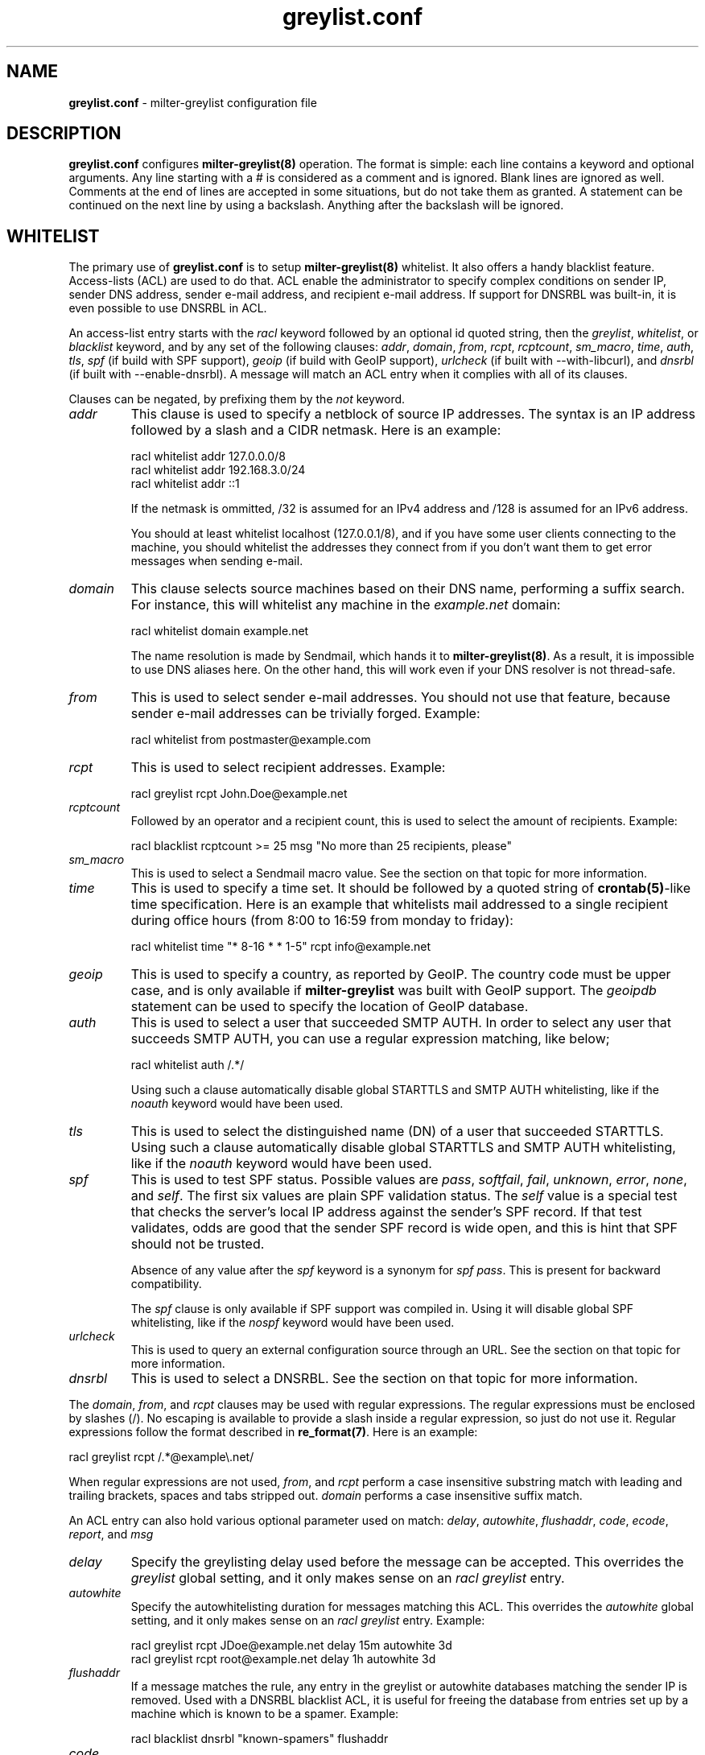 .\"
.\" $Id: greylist.conf.5,v 1.80 2007/11/11 11:57:19 manu Exp $
.\"
.\" Copyright (c) 2004-2007 Emmanuel Dreyfus
.\" All rights reserved.
.\"
.\" Redistribution and use in source and binary forms, with or without
.\" modification, are permitted provided that the following conditions
.\" are met:
.\" 1. Redistributions of source code must retain the above copyright
.\"    notice, this list of conditions and the following disclaimer.
.\" 2. Redistributions in binary form must reproduce the above copyright
.\"    notice, this list of conditions and the following disclaimer in the
.\"    documentation and/or other materials provided with the distribution.
.\" 3. All advertising materials mentioning features or use of this software
.\"    must display the following acknowledgement:
.\"        This product includes software developed by Emmanuel Dreyfus
.\"
.\" THIS SOFTWARE IS PROVIDED ``AS IS'' AND ANY EXPRESS OR IMPLIED
.\" WARRANTIES, INCLUDING, BUT NOT LIMITED TO, THE IMPLIED WARRANTIES
.\" OF MERCHANTABILITY AND FITNESS FOR A PARTICULAR PURPOSE ARE
.\" DISCLAIMED. IN NO EVENT SHALL THE AUTHOR BE LIABLE FOR ANY DIRECT,
.\" INDIRECT, INCIDENTAL, SPECIAL, EXEMPLARY, OR CONSEQUENTIAL DAMAGES
.\" (INCLUDING, BUT NOT LIMITED TO, PROCUREMENT OF SUBSTITUTE GOODS OR
.\" SERVICES; LOSS OF USE, DATA, OR PROFITS; OR BUSINESS INTERRUPTION)
.\" HOWEVER CAUSED AND ON ANY THEORY OF LIABILITY, WHETHER IN CONTRACT,
.\" STRICT LIABILITY, OR TORT (INCLUDING NEGLIGENCE OR OTHERWISE)
.\" ARISING IN ANY WAY OUT OF THE USE OF THIS SOFTWARE, EVEN IF ADVISED
.\" OF THE POSSIBILITY OF SUCH DAMAGE.
.\"
.TH "greylist.conf" "5" "May 10, 2005" "" ""
.SH NAME
.B greylist.conf
- milter-greylist configuration file
.SH DESCRIPTION
.B greylist.conf 
configures 
.B milter-greylist(8)
operation. The format is simple: each line contains a keyword and 
optional arguments. Any line starting with a # is considered as a comment
and is ignored. Blank lines are ignored as well. Comments at the end of
lines are accepted in some situations, but do not take them as granted.
A statement can be continued on the next line by using a backslash. Anything
after the backslash will be ignored.
.SH WHITELIST
The primary use of 
.B greylist.conf
is to setup 
.B milter-greylist(8)
whitelist. It also offers a handy blacklist feature. 
Access-lists (ACL) are used to do that. ACL enable the administrator 
to specify complex conditions on sender IP, sender DNS address,
sender e-mail address, and recipient e-mail address. If support for
DNSRBL was built-in, it is even possible to use DNSRBL in ACL.
.PP
An access-list entry starts with the
.I racl
keyword followed by an optional id quoted string, then the
.I greylist\fR,
.I whitelist\fR,
or
.I blacklist
keyword, and by any set of the following clauses: 
.I addr\fR,
.I domain\fR,
.I from\fR,
.I rcpt\fR,
.I rcptcount\fR,
.I sm_macro\fR,
.I time\fR,
.I auth\fR,
.I tls\fR,
.I spf\fR
(if build with SPF support),
.I geoip\fR
(if build with GeoIP support),
.I urlcheck\fR
(if built with --with-libcurl), and 
.I dnsrbl\fR
(if built with --enable-dnsrbl).
A message will match an ACL entry when it complies with all of its clauses.
.PP
Clauses can be negated, by prefixing them by the
.I not
keyword.
.TP
.I addr
This clause is used to specify a netblock of source IP 
addresses. The syntax is an IP address followed by a slash and a CIDR
netmask. Here is an example:
.IP
  racl whitelist addr 127.0.0.0/8
  racl whitelist addr 192.168.3.0/24
  racl whitelist addr ::1
.IP
If the netmask is ommitted, /32 is assumed for an IPv4 address and
/128 is assumed for an IPv6 address.
.IP
You should at least whitelist localhost (127.0.0.1/8), and if you have
some user clients connecting to the machine, you should whitelist the
addresses they connect from if you don't want them to get error 
messages when sending e-mail.
.TP
.I domain
This clause selects source machines based on their DNS name, performing 
a suffix search.
For instance, this will whitelist any machine in the 
.I example.net
domain:
.IP
  racl whitelist domain example.net
.IP
The name resolution is made by Sendmail, which hands it to 
.B milter-greylist(8)\fR.
As a result, it is impossible to use DNS aliases here. On the other
hand, this will work even if your DNS resolver is not thread-safe.
.TP
.I from
This is used to select sender e-mail addresses. You should not use
that feature, because sender e-mail addresses can be trivially forged.
Example:
.IP
  racl whitelist from postmaster@example.com
.TP
.I rcpt
This is used to select recipient addresses. Example:
.IP
  racl greylist rcpt John.Doe@example.net
.TP
.I rcptcount
Followed by an operator and a recipient count, this is used to select the
amount of recipients. Example:
.IP
  racl blacklist rcptcount >= 25 msg "No more than 25 recipients, please"
.TP
.I sm_macro 
This is used to select a Sendmail macro value. See the section on that
topic for more information.
.TP
.I time
This is used to specify a time set. It should be followed by a quoted string
of 
.B crontab(5)\fR-like
time specification. Here is an example that whitelists mail addressed to a 
single recipient during office hours (from 8:00 to 16:59 from monday to friday):
.IP
  racl whitelist time "* 8-16 * * 1-5" rcpt info@example.net
.TP
.I geoip
This is used to specify a country, as reported by GeoIP. The country code
must be upper case, and is only available if 
.B milter-greylist
was built with GeoIP support. The 
.I geoipdb 
statement can be used to specify the location of GeoIP database. 
.TP
.I auth
This is used to select a user that succeeded SMTP AUTH. In order to select
any user that succeeds SMTP AUTH, you can use a regular expression matching,
like below;
.IP
  racl whitelist auth /.*/
.IP
Using such a clause automatically disable global STARTTLS and
SMTP AUTH whitelisting, like if the
.I noauth
keyword would have been used.
.TP
.I tls
This is used to select the distinguished name (DN) of a user that succeeded
STARTTLS. Using such a clause automatically disable global STARTTLS and
SMTP AUTH whitelisting, like if the 
.I noauth
keyword would have been used.
.TP
.I spf
This is used to test SPF status. Possible values are 
.I pass\fR,
.I softfail\fR,
.I fail\fR,
.I unknown\fR,
.I error\fR,
.I none\fR,
and
.I self\fR.
The first six values are plain SPF validation status. The 
.I self
value is a special test that checks the server's local IP address against the
sender's SPF record. If that test validates, odds are good that the sender
SPF record is wide open, and this is hint that SPF should not be trusted.
.IP 
Absence of any value after the 
.I spf
keyword is a synonym for 
.I spf pass\fR. 
This is present for backward compatibility.
.IP
The
.I spf
clause
is only available if SPF support was compiled in. Using it will disable
global SPF whitelisting, like if the
.I nospf
keyword would have been used.
.TP
.I urlcheck
This is used to query an external configuration source through an URL.
See the section on that topic for more information.
.TP
.I dnsrbl
This is used to select a DNSRBL. See the section on that topic for
more information.
.PP
The
.I domain\fR,
.I from\fR,
and
.I rcpt
clauses may be used with regular expressions. The regular expressions must be
enclosed by slashes (/). No escaping is available to provide a slash
inside a regular expression, so just do not use it. Regular expressions
follow the format described in 
.B re_format(7)\fR.
Here is an example:
.PP
  racl greylist rcpt /.*@example\\.net/
.PP
When regular expressions are not used,
.I from\fR,
and
.I rcpt
perform a case insensitive substring match with leading and trailing brackets,
spaces and tabs stripped out. 
.I domain
performs a case insensitive suffix match.
.PP
An ACL entry can also hold various optional parameter used on match: 
.I delay\fR,
.I autowhite\fR,
.I flushaddr\fR,
.I code\fR,
.I ecode\fR,
.I report\fR,
and
.I msg\fR
.TP
.I delay
Specify the greylisting delay used before the message can be accepted.
This overrides the 
.I greylist
global setting, and it only  makes sense on an 
.I racl greylist
entry. 
.TP
.I autowhite
Specify the autowhitelisting duration for messages matching this ACL.
This overrides the
.I autowhite
global setting, and it only makes sense on an
.I racl greylist
entry. Example:
.IP
  racl greylist rcpt JDoe@example.net delay 15m autowhite 3d
  racl greylist rcpt root@example.net delay 1h autowhite 3d
.TP
.I flushaddr
If a message matches the rule, any entry in the greylist or autowhite
databases matching the sender IP is removed. Used with a DNSRBL blacklist
ACL, it is useful for freeing the database from entries set up by a 
machine which is known to be a spamer. Example:
.IP
  racl blacklist dnsrbl "known-spamers" flushaddr
.TP
.I code
.TP
.I ecode
.TP
.I msg
These 3 values can be used to choose the SMTP code, extended code and
reply message for temporary failures and rejects. Example:
.IP
  racl blacklist dnsrbl "spamstomp" msg "IP caught by spamstomp"
  racl greylist default code "451" ecode "4.7.1"
.IP
The 
.I msg
strings accepts format string substitution as documented in the 
.B FORMAT STRINGS 
section. For instance,
.I %A
gets substituted by the ACL line number.
.IP
None of the last 3 values makes sense for a whitelist entry. 
.TP
.I report
This value overrides the text displayed in the
.I X-Greylist 
header, for messages that 
.B milter-greylist(8)
lets pass through, either because they are whitelisted, or because they
passed greylisting (see 
.B REPORTING\fR).
This string can be substituted as documented in the
.B FORMAT STRINGS
section.
.PP
Entries in the access-list are evaluated sequentially, so order is
very important. The first matching entry is used to decide if 
a message will be whitelisted or greylisted. A special
.I default
clause can be used in the last ACL entry as a wildcard. 
Here are a few complete ACL examples:
.PP
Example 1:
.nf

racl whitelist from friend@toto.com rcpt grandma@example.com
racl whitelist from other.friend@example.net rcpt grandma@example.com
racl greylist rcpt grandma@example.com
racl whitelist default
.fi
.PP
Example 2:
.nf

racl whitelist addr 193.54.0.0/16 domain friendly.com
racl greylist rcpt user1@atmine.com
racl greylist rcpt user2@atmine.com
racl greylist rcpt user3@atmine.com
racl whitelist default
.fi
.PP
Example 3:
.nf

racl whitelist rcpt /.*@.*otherdomain\\.org/
racl whitelist addr 192.168.42.0/24 rcpt user1@mydomain.org
racl whitelist from friend@example.net rcpt /.*@.*mydomain\\.org/
racl whitelist rcpt user2@mydomain.org
racl greylist rcpt /.*@.*mydomain\\.org/
racl whitelist default
.fi
.SH DATA-STAGE ACL
ACL using the
.I racl
keyword are evaluated at the RCPT stage of the SMTP transaction. It is 
also possible to have ACL evaluated at the DATA stage of the SMTP transaction,
using the 
.I racl 
keyword. DATA-stage ACL cannot use the
.I greylist
cction, on the other hand, the following clauses can be used to work on message
content:
.TP
.I header
String or regular expression searched in message headers
.TP
.I body
String or regular expression searched in message body
.TP
.I msgsize
Operator followed by a message size (k or M suffix allowed for kilobytes
or megabytes). Example:
.IP
  dacl blacklist msgsize >= 4M msg "No more than 4 MB please"
.PP
Note that at DATA stage, the
.I rcpt
clause will match if any of the recipients match the clause. If you want to
match an exact set of recipients, you can use multiple 
.I rcpt
clauses along with a
.I rcptcount
clause.
.SH LISTS
It is often useful to group several users or sender IP addresses in a single
ACL. This can be done with lists. Lists must be first defined and given 
a name before they can be used in ACL entries. Here is an example:
.IP
  list "my users" rcpt { user1@example.com user2@example.com }
  list "local" addr { 192.0.2.0/24 10.0.0.0/8 }

  racl whitelist list "local"
  racl greylist list "my users"
  racl whitelist default

.SH BACKWARD COMPATIBILITY
Previous versions of 
.B milter-greylist(8)
used 
.I addr\fR,
.I domain\fR,
.I from\fR,
and
.I rcpt
lines, without the
.I racl
keyword.
Access-list management is intended to replace them.
These lines are still accepted by
.B milter-greylist(8)\fR,
but they are deprecated.
.B milter-greylist(8)
handles them as access-list entries with a single clause. They are added 
at the head of the access-list so the use of these keywords and 
access-lists may lead to unspecified behaviour. Do not mix them.
.PP
test mode (using
.B -T\fR)
is also deprecated. Access-list semantics do not depend on this flag.
.PP 
.B milter-greylist(8)
also used to only have a RCPT-stage ACL, which was configured through
.I acl
statements. These have been replaced by
.I racl
statements (as opposed to
.I dacl
statements for DATA-stage ACL). 
.I acl
statements are still accepted for backward compatibility and are a 
synonym for
.I racl
statements.
.SH MX SYNC
Synchronization of the greylist among multiple MX is configured using the 
.I peer 
keyword. List each other MX IP addresses using the 
.I peer 
keyword. Here is
an example:
.PP
  peer 192.0.2.18
  peer 192.0.2.17
.PP
You can list the local machine in the peer statements, it will be ignored.
.PP
By default, milter-greylist will listen on all interfaces using TCP port
5252 or the port number given by service named mxglsync if defined in 
.I /etc/services
or other directory service. This behaviour can be changed by using the
.I syncaddr
keyword. Here are a few examples:
.PP
  syncaddr *
  syncaddr * port 7689
  syncaddr 192.0.2.2 port 9785
  syncaddr 2001:db8::1:c3b5:123
  syncaddr 2001:db8::1:c3b5:123 port 1234
.PP
Using '*' as the address means to bind to all local interfaces' addresses.
Note that if you are not using the default port, all MXs must use the same 
port number. 
.PP
For outbound connections the system is selecting one of the possible adresses.
If you want to use a specific ip you can use:
.PP
  syncsrcaddr 123.456.78.9
.PP
.SH TEXT DUMP
.B milter-greylist(8)
uses a text dump of its database to resume operation after a crash. The dump
is performed at regular time interval, but as it is a heavy operation,
you might want to configure a particular time interval, using the
.I dumpfreq
option. 
.PP
If the
.I dumpfreq
value is too small, it will kill performance. If it is too high,
you will loose a bigger part of the database on a crash. 
.PP
Set 
.I dumpfreq
to 0 to get a dump on each change (kills performance),
Set it to -1 to never dump to a file (unsafe as you lose the whole 
greylist on each crash), or give a time value for the delay between dumps.
The time is given in seconds, except if a unit is given: m for minutes,
h for hours, and d for days.
.PP
You may further improve the performance of the dump operation at the expense
of humanly readable timestamp which by default appears as a comment at 
the end of each line in the dumpfile. You may disable generation of
this comment by specifying
.I dump_no_time_translation
option in the configuration file. This is specifficaly recommended if
your dumpfile grows to 100's of megabytes - it can reduce the time
needed for the dump operation by the order of magnitude!
.SH REPORTING
By default,
.B milter-greylist(8)
will add a 
.I X-Greylist
header to any message it handles. The header shows what happened to the
message: delayed or not delayed, and why. The following options can be
used in
.B greylist.conf
to alter this behavior:
.TP
.I report none
Never add a 
.I X-Greylist
header.
.TP
.I report delays
Only add a header if the message was delayed.
.TP
.I report nodelays
Add a header if the message was not delayed. The header explains why 
the message was not delayed.
.TP
.I report all
Always add a header. This is the default.
.SH SENDER CALLBACK SYSTEMS
Sender callback systems are another anti-spam measure that attempts to
send a DSN to the sender address before accepting a message. If that
fails, then the sender address is wrong and the message is rejected. 
Such systems usually stop their callback check at the RCPT stage of 
the SMTP transaction. 
.PP
Greylisting temporarily rejects at the RCPT stage, so sender callback
and greylisting love to fight each others. 
.B milter-greylist(8)
proposes a workaround to that problem with the 
.I delayedreject
option. For messages coming from <> (that is, for DSN), it will cause 
the temporary reject to happen at the DATA stage of the SMTP transaction 
instead of the RCPT stage. That way,
.B milter-greylist(8)
will cope much better with sender callback systems. 
.PP
This has a minor drawback (and this is why it is not enabled by default): 
for a multi recipient DSN, whitelisted recipient will not be honoured: 
the message will be delayed for everyone. 
.SH SENDMAIL MACROS
Any sendmail macro can be used as a clause in the access list. You need to 
define a (macro, value) pair using the 
.I sm_macro
keyword before using it.  Here is an example that uses the 
.I {client_resolve}
macro to apply a larger greylisting delay to hosts that have a bogus 
reverse DNS:
.IP
  sm_macro "maybe_forged" "{client_resolve}" "FORGED"

  racl greylist sm_macro "maybe_forged" delay 1h
  racl greylist default delay 15m
.PP
A regular expression can be used as the macro value. 
It must be surrounded with slashes and not by quotes.
The special value 
.I unset
can also be used to match an unset macro:
.IP
  sm_macro "not_foo" "{foo}" unset
.PP
Note that any Sendmail macro that is not exported using the
.I Milter.macros.envrcpt 
setting of 
.I sendmail.cf
will be seen as unset from milter-greylist.
.SH DNSRBL
DNS Reverse Black List can be used to toggle an ACL. They must be defined
and named before they can be used. Here is an example which uses 
a bigger greylisting delay for hosts caught in the SORBS dynamic pool 
DNRSBL (this will include DSL and cable customers pools, which are well 
known to be massively infected by spamwares):
.IP
  dnsrbl "SORBS DUN" dnsbl.sorbs.net 127.0.0.10/32

  racl greylist dnsrbl "SORBS DUN" delay 1h
  racl greylist default delay 15m
.PP
The definition of a DNSRBL starts by the
.I dnsrbl
keyword, followed by the quoted name of the DNSRBL, the DNS domain on 
which addresses should be looked up, and the answer we should consider
as a positive hit.
.PP
DNSRBL support is only available if enabled through the --enable-dnsrbl
config flag. Please make sure
.B milter-greylist(8)
is linked against a thread-safe DNS resolver, otherwise it shall crash.
.SH URL checks
.B milter-greylist(8) 
is able to query external sources of information 
through various URL, if it was built with --with-libcurl. Here is an 
example:
.IP
  urlcheck "glusr" "http://www.example.net/mgl-config?rcpt=%r" 5

  racl greylist urlcheck "glusr" delay 15m 
  racl whitelist default
.PP
The trailing 5 at the end of the
.I urlcheck
definition is the maximum number of simultaneous connexions we want to 
launch on this URL. For each message, the URL will be querried, with  % format 
tags being subtituted. For instance,
.I %r
is substituted by the recipient. See the 
.B FORMAT STRINGS
section for the complete list of substitutions.
.PP
.B milter-greylist(8) 
expects an answer containing a list of \\n terminated lines, with  
.I key: value 
pairs. The most basic answer to get a match is:
.IP
  milterGreylistStatus: Ok
.PP
.I TRUE 
can be used as an alias for
.I Ok
here. 
.PP
The answer can be more complex, with keys that will overload the ACL
settings:
.TP
.I milterGreylistDelay 
The greylisting delay to use (time unit suffix allowed).
.TP
.I milterGreylistAutowhite
The autowhite delay to use (time unit suffix allowed).
.TP
.I milterGreylistFlushAddr
The value is ignored. If this key is present, then the IP address for
the sender machine will be flushed from greylist and autowhite databases.
.TP
.I milterGreylistCode
The SMTP code to return (e.g.: 551).
.TP
.I milterGreylistECode
The SMTP extended code to return (e.g.: 5.7.1)
.TP
.I milterGreylistMsg
The string to return with SMTP codes.
.TP
.I milterGreylistReport
The string to display in the
.I X-Greylist 
header.
.TP
.I milterGreylistIgnore
This line will be ignored, without warnings in the logs.
.TP
.I milterGreylistAction
This feature is nifty but use it with caution, as it makes the access
list a bit difficult to understand. By specifying the values
.I greylist\fR,
.I whitelist\fR,
or
.I blacklist\fR,
it is possible to overload the ACL action itself.
.PP
The ACL will match if any of the above key is returned: 
.I milterGreylistStatus
is not mandatory.
.PP
If you use an URL check in a DATA stage ACL, you can post the message header
and body to the URL. This is done by appending the
.I postmsg
keyword to the 
.I urlcheck 
statement, like in the example above:
.IP
  urlcheck "extfilter" "http://www.example.net/f.cgi" 5 postmsg

  dacl blacklist urlcheck "extfilter"
  dacl whitelist default
.PP
It is also possible to gather the properties returned by the URL and reuse
them in the ACL. This behavior is enabled by the
.I getprop
keyword at the end of 
.I urlcheck 
definition. If this option is enabled, the gathered properties can be 
accessed in the current and following ACL by prefixing them by a dollar ($).
If the 
.I clear
keyword is added, then properties will be cleaned up before handling a new
recipient. This avoids properties for several recipients to mix.
Finally, the
.I fork
keyword instructs 
.B milter-greylist(8)
to fork a separate instance of itself for performing the queries. Use it if 
you encounter thread-safety problems. 
.I fork
is not compatible with
.I postmsg\fR.
.PP
Here is an example that will use various DNSRBL depending on a per-recipient
setting stored in the 
.I dnsrbl
attribute of a LDAP directory.
.IP
  dnsrbl "RBL2" "rbl.example.net" "127.0.0.2"
  dnsrbl "RBL3" "rbl.example.net" "127.0.0.3"
  dnsrbl "RBL4" "rbl.example.net" "127.0.0.4"
  urlcheck "userconf" "ldap://localhost/dc=example,dc=net?milterGreylistStatus,dnsrbl?one?mail=%r" 5 getprop clear

  racl blacklist urlcheck "userconf" $dnsrbl "RBL2" dnsrbl "RBL2"
  racl blacklist $dnsrbl "RBL3" dnsrbl "RBL3"
  racl blacklist $dnsrbl "RBL4" dnsrbl "RBL4"
.PP
Note that when matching gathered properties, format strings and regex can
be used.
.PP
.SH CUSTOM REPORTS
The 
.I stat
keyword can be used to specify a custom report for milter-greylist activity.
It should be supplied with an output (either file or external command) and
a format string. Here is an example:
.IP
  stat ">>/var/log/milter-greylist.log" "%T{%T},%i,%f,%r,%A\\n"
.PP
If the output starts by 
.I >>
or
.I >
then it is a file. Use
.I >> 
to append to an existing file, and use
.I > 
to overwrite it. If the output starts by a 
.I |
then the output is a shell command, like in the example below:
.IP
  stat "|logger -p local7.info" "%T{%T},%i,%f,%r,%A\\n"
.PP
The format string gets substituted as URL checks format string: %r gets
substituted by the recipient, %f by the sender, and so on. See the 
.B FORMAT STRINGS
section for a complete list of available substitutions.
.SH COMMAND-LINE FLAG EQUIVALENTS
Most 
.B milter-greylist(8)
command-line options have equivalent options that can be set in the 
configuration file. Note that if a command line option is supplied,
it will always override the configuration file.
.PP
If a command-line equivalent keyword is used more than once, the last 
keyword will override the previous ones.
.TP
.I verbose
Enable debug output. This is equivalent to the
.B -v
flag.
.TP
.I quiet
Do not tell clients how much time remains before their e-mail will
be accepted. This is equivalent to the
.B -q
flag.
.TP
.I nodetach
Do not fork and go into the background. This is equivalent to the
.B -D
flag.
.TP
.I noauth
Greylist clients regardless if they succeeded SMTP AUTH or STARTTLS. 
Equivalent to the
.B -A
flag.
.TP
.I noaccessdb
Normally 
.B milter-greylist(8)
will whitelist a message if 
.B sendmail(8)
defines a ${greylist} macro set to WHITE. This enables complex whitelisting
rules based on the Sendmail access DB. This option inhibits this behavior.
.TP
.I nospf
Greylist clients regardless if they are SPF-compliant. Equivalent to the
.B -S
flag.
.TP
.I testmode
Enable test mode. Equivalent to the
.B -T
flag. This option is deprecated.
.TP
.I greylist
The argument sets how much time 
.B milter-greylist(8)
will want the client to wait between the first attempt and the time
the message is accepted. The time is given in seconds, except if a 
unit is given: m for minutes, h for hours, and d for days. 
The 
.I greylist 
keyword is equivalent to the
.B -w 
option. Here is an example that sets the delay to 45 minutes:
.IP
  greylist 45m
.TP
.I autowhite
This sets the auto-whitelisting duration, equivalent to the
.B -a
command-line option. As for the 
.I greylist
keyword,
units can be
supplied. Here is an example for a 3 day long auto-whitelisting:
.IP
  autowhite 3d
.TP
.I pidfile
This causes
.B milter-greylist(8)
to write its PID into the file given as argument, like the 
.B -P
command line argument does. The path to the file
must be absolute and it must be enclosed in quotes. Here is an example:
.IP
  pidfile "/var/run/greylist.pid"
.TP
.I dumpfile
This chooses the location of the greylist dump file, like the
.B -d
command line option does. The path must be absolute and enclosed in quotes.
Example:
.IP
  dumpfile "/var/milter-greylist/greylist.db"
.TP
.I subnetmatch
This is equivalent to the 
.B -L 
command line option. It takes a slash followed by a CIDR mask as argument,
and it commands the subnet matching feature. Example, for a class C wide
matching:
.IP
  subnetmatch /24
.TP
.I subnetmatch6
This is equivalent to the
.B -M
command line option. It takes a slash followed by a prefixlen as argument,
and it commands the subnet matching feature. Example, for a subnet wide
matching:
.IP
  subnetmatch6 /64
.TP
.I socket
Like the 
.B -p
command line option, this keyword is used to specify the socket used
to communicate with
.B sendmail(8)\fR.
It must be enclosed in quotes and can optionally be followed by a permission mode
(valid values are 666, 660 or 600, other values cause an error):
.IP
  socket "/var/milter-greylist/milter-greylist.sock" 660
.TP
.I user
This keyword should be followed by a quoted user login and optionally a 
colon followed by a groupname.
Like the 
.B -u
option, this is used to run
.B milter-greylist(8)
as a non root user.  Here is an example:
.IP
  user "smmsp"
.SH MISCELLANEOUS
These options have no command line equivalent:
.TP
.I timeout
is used to control how long greylist tuples are retained in the database. 
Value is in seconds, except if a suffix is given (m for minutes, h for hours,
d for days). Default is 5 days.
.TP
.I extendedregex
Use extended regular expressions instead of basic regular expressions.
.TP
.I maxpeek
Limit (in bytes) how much of messages are examined for header and body
searches.
.TP
.I lazyaw
Make auto-whitelist look at just the IP instead of the (sender IP,
sender e-mail address, recipient e-mail address) tuple.
.TP
.I drac db
Tell where the DRAC DB file is. This is only available if DRAC support
was compiled in. Here is an example:
.IP
  drac db "/usr/local/etc/drac.db"
.TP
.I nodrac
Disable DRAC.
.TP
.I logexpired
This option causes greylist entries that expire to be logged via syslog.
This allows you to easily collect the IP addresses and sender names and
use them for blacklisting, SPAM scoring, etc.  Normally, expirations are
only logged if the
.B debug
option is set, but that generates a lot of extra messages.
.PP
The configuration file is reloaded automatically once it is modified when
new e-mail arrives. Most configuration keywords will take effect
immediately, except the following, which will only take effect after 
a restart of 
.B milter-greylist(8)\fR: 
.I nodetach\fR,
.I pidfile\fR,
.I socket\fR,
and 
.I user\fR.
.PP
The 
.I dumpfreq
option can be changed dynamically, but the change will only take effect 
after the next dump.
.SH FORMAT STRINGS
Various statements in the configuration file accept format strings, where
the following % prefixed tokens are substituted. Here is the complete list
of available substitutions (Note that some substitutions are not relevant
in any context).
.TP
.I %r 
the message recipient e-mail address 
.TP
.I %f
the message sender e-mail address
.TP
.I %i
the sender machine IP address
.TP
.I %I
the sender machine IP address masked by a CIDR. Example: 
.I %I{/24}
.TP
.I %d
the sender machine DNS address
.TP
.I %h
the SMTP transaction HELO string
.TP
.I %mr
the mailbox part of %r (before the @ sign)
.TP
.I %sr
the site part of %r (after the @ sign)
.TP
.I %mf
the mailbox part of %f (before the @ sign)
.TP
.I %sf
the site part of %f (after the @ sign)
.TP
.I %md
the machine part of %d (before the first . sign)
.TP
.I %sd
the site part of %d (after the first . sign)
.TP
.I %Xc
the SMTP code returned
.TP
.I %Xe
the SMTP extended code returned
.TP
.I %Xm
the SMTP message returned
.TP
.I %Xh
the message displayed in the X-Greylist header
.TP
.I %D
Comma-separated list of DNSRBL for which the sender host matched
.TP
.I %M
a sendmail macro value. Examples: 
.I %Mj
or
.I %M{if_addr}
.TP
.I %g
a regex backreference. For instance,
.I %g{\\\\2}
is substituted by the string maching the second parenthesis group in all 
ACL regex clauses
.TP
.I %T
a brace-enclosed
.B strftime(3) 
format string that will be substituted by the system time. Example:
.I %T{%Y%m%d:%H%M%S}
.TP
.I %v
milter-greylist's version
.TP
.I %G
Offset to GMT (e.g.: -0100)
.TP
.I %C
Sender IP country code, as reported by GeoIP. This is only available if
.B milter-greylist
was built with GeoIP support
.TP
.I %V
Shortcut to "milter-greylist-%v (%Mj [%M{if_addr}]); %T{%a, %d %b %Y %T} %G (%T{%Z})"
.TP
.I %S 
the action performed:
.I accept\fR,
.I tempfail\fR,
or
.I reject\fR.
.TP
.I %A
the line number of the ACL that caused the action.
.TP
.I %a
the id string of the ACL that caused the action. If no id was given, the line
number is used instead.
.TP
.I %Et
total elapsed time in seconds before a greylisted message has been accepted
.TP
.I %Eh
hours elapsed
.TP
.I %Em
minutes elapsed (modulo one hour)
.TP
.I %Es
seconds elapsed (modulo one minute)
.TP
.I %E
shortcut to %Eh:%Em:Es
.TP
.I %Rt
total remaining time in seconds before a greylisted message will be accepted
.TP
.I %Rh
hours remaining
.TP
.I %Rm
minutes remaining (modulo one hour)
.TP
.I %Rs
seconds remaining (modulo one minute)
.TP
.I %R
shortcut to %Rh:%Rm:Rs
.TP
.I %%
a single % character
.PP
.SH AUTHORS
Emmanuel Dreyfus <manu@netbsd.org>
.PP
.B milter-greylist
received many contributions from (in alphabetical order):
Aida Shinra,
Alexander Lobodzinski,
Alexandre Cherif,
Alexey Popov,
Andrew McGill,
Attila Bruncsak,
Benoit Branciard,
Bernhard Schneider,
Christian Pelissier,
Cyril Guibourg,
Dan Hollis,
Elrond,
Eugene Crosser,
Fabien Tassin,
Fredrik Pettai,
Gary Aitken,
Georg Horn,
Gert Doering,
Guido Kerkewitz,
Hajimu Umemoto,
Hideki ONO,
Ivan F. Martinez,
Jacques Beigbeder,
Jeff Rife,
Jobst Schmalenbach,
Joel Bertrand,
Johann E. Klasek,
John Thiltges,
Klas Heggemann,
Lev Walkin,
Martin Paul,
Matt Kettler,
Matthias Scheler,
Matthieu Herrb,
Michael Fromme,
Moritz Both,
Nerijus Baliunas,
Pavel Cahyna,
Per Holm,
Petr Kristof,
Ralf S. Engelschall,
Ranko Zivojnovic,
Remy Card,
Rogier Maas,
Romain Kang,
Rudy Eschauzier,
Stephane Lentz,
Thomas Scheunemann,
Tim Mooney,
Wolfgang Solfrank, and
Yaroslav Boychuk.
.PP    
Thanks to
Helmut Messerer 
and    
Thomas Pfau
for their feedback on the first releases of this software.
.SH SEE ALSO
milter-greylist(8),
sendmail(8),
syslogd(8).
.TP
Evan Harris's paper:
.I http://projects.puremagic.com/greylisting/
.TP
milter-greylist's web site:
.I http://hcpnet.free.fr/milter-greylist/
